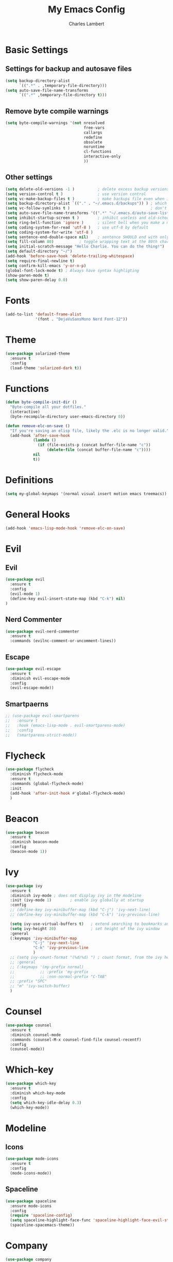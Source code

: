#+TITLE: My Emacs Config
#+AUTHOR: Charles Lambert

* Basic Settings
** Settings for backup and autosave files
#+BEGIN_SRC emacs-lisp
(setq backup-directory-alist
      `((".*" . ,temporary-file-directory)))
(setq auto-save-file-name-transforms
      `((".*" ,temporary-file-directory t)))
#+END_SRC

** Remove byte compile warnings
#+BEGIN_SRC emacs-lisp
(setq byte-compile-warnings '(not nresolved
                                  free-vars
                                  callargs
                                  redefine
                                  obsolete
                                  noruntime
                                  cl-functions
                                  interactive-only
                                  ))
#+END_SRC

** Other settings
# TODO: Need to sort throug these
#+BEGIN_SRC emacs-lisp
  (setq delete-old-versions -1 )          ; delete excess backup versions silently
  (setq version-control t )               ; use version control
  (setq vc-make-backup-files t )          ; make backups file even when in version controlled dir
  (setq backup-directory-alist `(("." . "~/.emacs.d/backups")) ) ; which directory to put backups file
  (setq vc-follow-symlinks t )                                   ; don't ask for confirmation when opening symlinked file
  (setq auto-save-file-name-transforms '((".*" "~/.emacs.d/auto-save-list/" t)) ) ;transform backups file name
  (setq inhibit-startup-screen t )        ; inhibit useless and old-school startup screen
  (setq ring-bell-function 'ignore )      ; silent bell when you make a mistake
  (setq coding-system-for-read 'utf-8 )   ; use utf-8 by default
  (setq coding-system-for-write 'utf-8 )
  (setq sentence-end-double-space nil)    ; sentence SHOULD end with only a point.
  (setq fill-column 80)           ; toggle wrapping text at the 80th character
  (setq initial-scratch-message "Hello Charlie. You can do the thing!")
  (setq default-directory "~/")
  (add-hook 'before-save-hook 'delete-trailing-whitespace)
  (setq require-final-newline t)
  (setq confirm-kill-emacs 'y-or-n-p)
  (global-font-lock-mode t) ; Always have syntax highligting
  (show-paren-mode t)
  (setq show-paren-delay 0.0)
#+END_SRC

* Fonts
#+BEGIN_SRC emacs-lisp
(add-to-list 'default-frame-alist
             '(font . "DejaVuSansMono Nerd Font-12"))
#+END_SRC

* Theme
#+BEGIN_SRC emacs-lisp
(use-package solarized-theme
  :ensure t
  :config
  (load-theme 'solarized-dark t))
#+END_SRC

* Functions
#+BEGIN_SRC emacs-lisp
(defun byte-compile-init-dir ()
  "Byte-compile all your dotfiles."
  (interactive)
  (byte-recompile-directory user-emacs-directory 0))

(defun remove-elc-on-save ()
  "If you're saving an elisp file, likely the .elc is no longer valid."
  (add-hook 'after-save-hook
            (lambda ()
              (if (file-exists-p (concat buffer-file-name "c"))
                  (delete-file (concat buffer-file-name "c"))))
            nil
            t))

#+END_SRC
* Definitions
#+BEGIN_SRC emacs-lisp
(setq my-global-keymaps '(normal visual insert motion emacs treemacs))
#+END_SRC
* General Hooks
#+BEGIN_SRC emacs-lisp
(add-hook 'emacs-lisp-mode-hook 'remove-elc-on-save)
#+END_SRC
* COMMENT General.el Config
General is required above any packages using the :general keyword
#+BEGIN_SRC emacs-lisp
  (defun reload-config ()
    (interactive)
    (load-file "~/.emacs.d/init.el"))

  (use-package general
    :ensure t
    :config
    (general-define-key
     :keymaps my-global-keymaps
     "SPC" '(:prefix-command my-prefix :wk "prefix")
     :prefix "SPC"
     :non-normal-prefix "C-TAB"
     "SPC" '(counsel-M-x :wk "M-x")

     ;; Window Keybindings
     "w" '(:ignore t :wk "windows")
     "wd" '(delete-window :wk "delete window")
     "wl" '(windmove-right :wk "move window right")
     "wh" '(windmove-left :wk "move window left")
     "wk" '(windmove-up :wk "move window up")
     "wj" '(windmove-down :wk "move window down")
     "wv" '(split-window-right :wk "vertical split")
     "ws" '(split-window-below :wk "horizontal split")
     "wV" '(split-window-right-and-focus :wk "focus vertical split")
     "wS" '(split-window-below-and-focus :wk "focus horizontal split")

     ;; Buffer Keybindings
     "b"  '(:ignore t :wk "buffer")
     "bb" '(ivy-switch-buffer :wk "buffer list")
     "bp" '(previous-buffer :wk "prev buffer")
     "bn" '(next-buffer :wk "next buffer")


     "f" '(:ignore t :wk "files")
     "ff" '(counsel-find-file :wk "find file")
     "fr" '(counsel-recentf :wk "find recent file")
     "ft" '(treemacs-toggle :wk "file tree")
     "feR" '(reload-config :wk "reload config")

     ;; Applications
     "a" '(:ignore t :wk "applications")
     "ast" '(term :wk term))

    (general-define-key
     :prefix "g"
     :keymaps 'normal
     "cc" 'evilnc-comment-or-uncomment-lines))
#+END_SRC
* Evil
** Evil
#+BEGIN_SRC emacs-lisp
  (use-package evil
    :ensure t
    :config
    (evil-mode 1)
    (define-key evil-insert-state-map (kbd "C-k") nil)
  )
#+END_SRC

** Nerd Commenter
#+BEGIN_SRC emacs-lisp
(use-package evil-nerd-commenter
  :ensure t
  :commands (evilnc-comment-or-uncomment-lines))
#+END_SRC

** Escape
#+BEGIN_SRC emacs-lisp
(use-package evil-escape
  :ensure t
  :diminish evil-escape-mode
  :config
  (evil-escape-mode))
#+END_SRC

** Smartpaerns
#+BEGIN_SRC emacs-lisp
  ;; (use-package evil-smartparens
  ;;   :ensure t
  ;;   :hook (emacs-lisp-mode . evil-smartparens-mode)
  ;;   :config
  ;;   (smartparens-strict-mode))
#+END_SRC
* Flycheck
#+BEGIN_SRC emacs-lisp
(use-package flycheck
  :diminish flycheck-mode
  :ensure t
  :commands (global-flycheck-mode)
  :init
  (add-hook 'after-init-hook #'global-flycheck-mode)
  )
#+END_SRC

* Beacon
#+BEGIN_SRC emacs-lisp
(use-package beacon
  :ensure t
  :diminish beacon-mode
  :config
  (beacon-mode 1))
#+END_SRC

* Ivy
#+BEGIN_SRC emacs-lisp
  (use-package ivy
    :ensure t
    :diminish ivy-mode ; does not display ivy in the modeline
    :init (ivy-mode 1)        ; enable ivy globally at startup
    :config
    ;; (define-key ivy-minibuffer-map (kbd "C-j") 'ivy-next-line)
    ;; (define-key ivy-minibuffer-map (kbd "C-k") 'ivy-previous-line)

    (setq ivy-use-virtual-buffers t)   ; extend searching to bookmarks and …
    (setq ivy-height 20)               ; set height of the ivy window
    :general
    (:keymaps 'ivy-minibuffer-map
              "C-j" 'ivy-next-line
              "C-k" 'ivy-previous-line
              )
    ;; (setq ivy-count-format "(%d/%d) ") ; count format, from the ivy help page
    ;; :general
    ;; (:keymaps '(my-prefix normal)
    ;;           ;; :prefix 'my-prefix
    ;;           ;; :non-normal-prefix "C-TAB"
    ;; :prefix "SPC"
    ;; "m" 'ivy-switch-buffer)
    )
#+END_SRC

* Counsel
#+BEGIN_SRC emacs-lisp
(use-package counsel
  :ensure t
  :diminish counsel-mode
  :commands (counsel-M-x counsel-find-file counsel-recentf)
  :config
  (counsel-mode))
#+END_SRC

* Which-key
#+BEGIN_SRC emacs-lisp
(use-package which-key
  :ensure t
  :diminish which-key-mode
  :config
  (setq which-key-idle-delay 0.3)
  (which-key-mode))
#+END_SRC

* Modeline 
** Icons
#+BEGIN_SRC emacs-lisp
(use-package mode-icons
  :ensure t
  :config
  (mode-icons-mode))
#+END_SRC

** Spaceline
#+BEGIN_SRC emacs-lisp
(use-package spaceline
  :ensure mode-icons
  :config
  (require 'spaceline-config)
  (setq spaceline-highlight-face-func 'spaceline-highlight-face-evil-state)
  (spaceline-spacemacs-theme))
#+END_SRC

* Company
#+BEGIN_SRC emacs-lisp
  (use-package company
    :ensure t
    :defer nil
    :diminish company-mode
    :config
    (global-company-mode)
    :general
    (:keymaps 'company-mode-map
              "C-j" 'company-select-next
              "C-k" 'company-select-previous))

#+END_SRC

* Treemacs
#+BEGIN_SRC emacs-lisp
  (use-package treemacs
    :ensure t
    :config
    (treemacs-follow-mode t))

  (use-package treemacs-evil
    :ensure t
    :after treemacs)
#+END_SRC
* Org
# #+BEGIN_SRC emacs-lisp
#   (use-package org-bullets
#   :ensure t
#   :hook (org-mode . (org-bullets-mode 1))

# #+END_SRC
